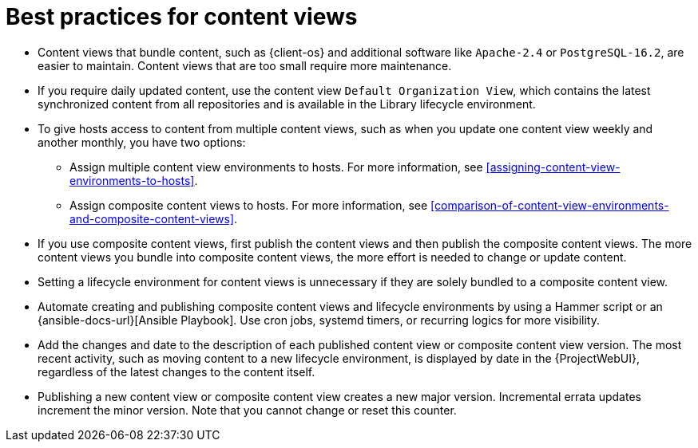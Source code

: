 [id="best-practices-for-content-views_{context}"]
= Best practices for content views

* Content views that bundle content, such as {client-os} and additional software like `Apache-2.4` or `PostgreSQL-16.2`, are easier to maintain.
Content views that are too small require more maintenance.
* If you require daily updated content, use the content view `Default Organization View`, which contains the latest synchronized content from all repositories and is available in the Library lifecycle environment.
* To give hosts access to content from multiple content views, such as when you update one content view weekly and another monthly, you have two options:
- Assign multiple content view environments to hosts. 
For more information, see xref:assigning-content-view-environments-to-hosts[].
- Assign composite content views to hosts. 
For more information, see xref:comparison-of-content-view-environments-and-composite-content-views[].
* If you use composite content views, first publish the content views and then publish the composite content views.
The more content views you bundle into composite content views, the more effort is needed to change or update content.
* Setting a lifecycle environment for content views is unnecessary if they are solely bundled to a composite content view.
* Automate creating and publishing composite content views and lifecycle environments by using a Hammer script or an {ansible-docs-url}[Ansible Playbook].
Use cron jobs, systemd timers, or recurring logics for more visibility.
* Add the changes and date to the description of each published content view or composite content view version.
The most recent activity, such as moving content to a new lifecycle environment, is displayed by date in the {ProjectWebUI}, regardless of the latest changes to the content itself.
* Publishing a new content view or composite content view creates a new major version.
Incremental errata updates increment the minor version.
Note that you cannot change or reset this counter.
